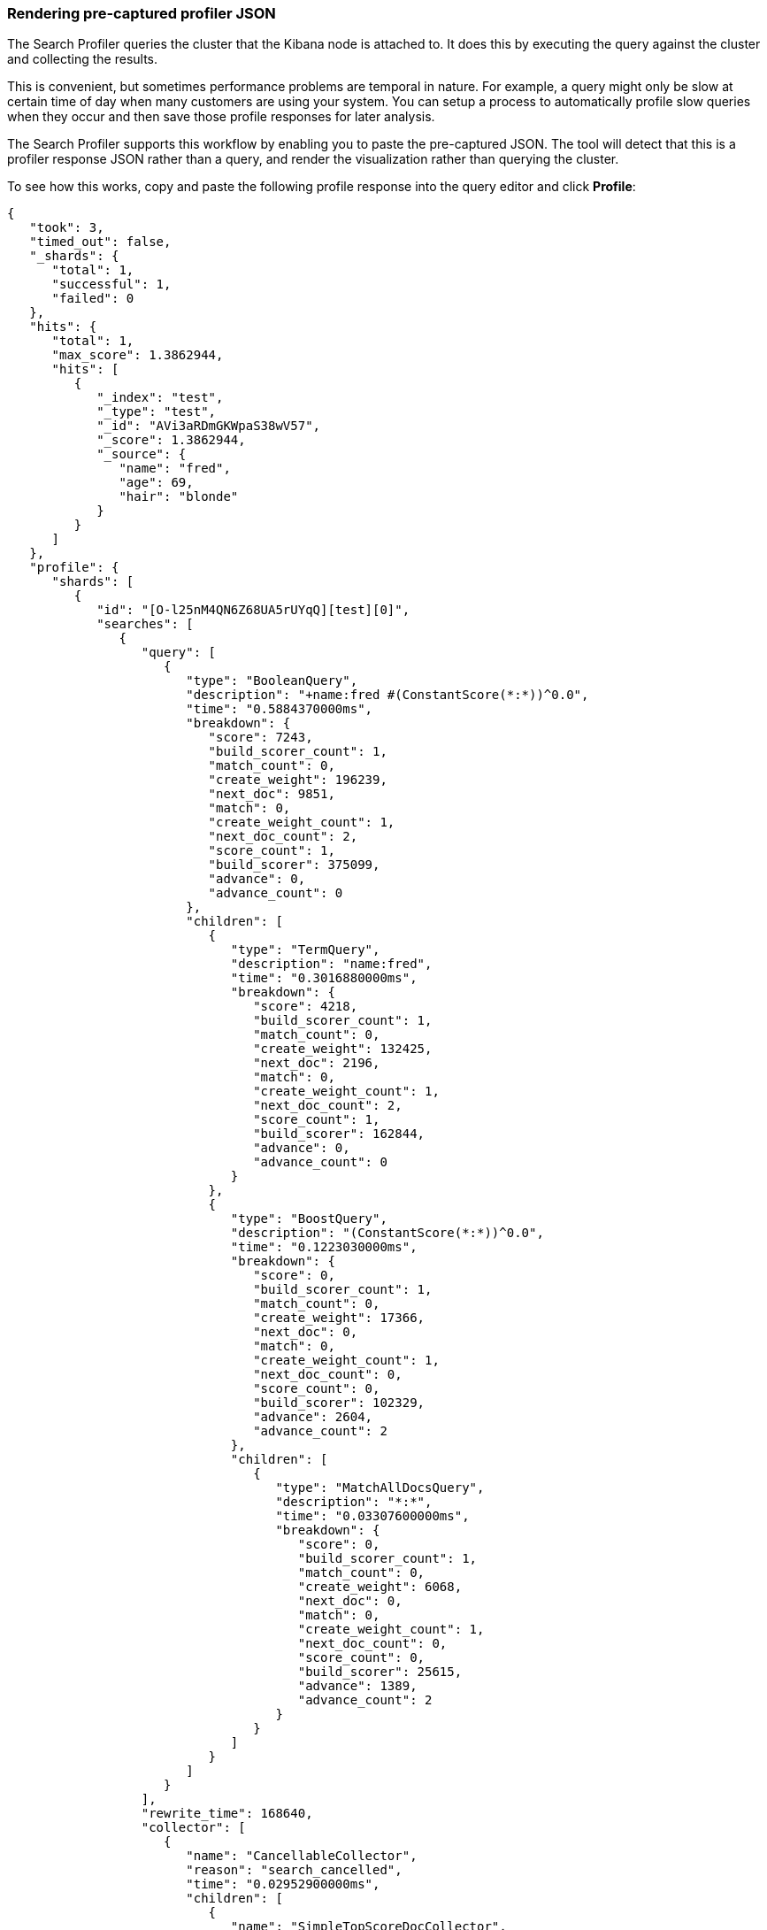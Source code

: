 [role="xpack"]
[[profiler-render]]
=== Rendering pre-captured profiler JSON

The Search Profiler queries the cluster that the Kibana node is attached to.
It does this by executing the query against the cluster and collecting the results.

This is convenient, but sometimes performance problems are temporal in nature. For example,
a query might only be slow at certain time of day when many customers are using your system.
You can setup a process to automatically profile slow queries when they occur and then
save those profile responses for later analysis.

The Search Profiler supports this workflow by enabling you to paste the
pre-captured JSON.  The tool will detect that this is a profiler response JSON
rather than a query, and render the visualization rather than querying the cluster.

To see how this works, copy and paste the following profile response into the
query editor and click *Profile*:

[source,js]
--------------------------------------------------
{
   "took": 3,
   "timed_out": false,
   "_shards": {
      "total": 1,
      "successful": 1,
      "failed": 0
   },
   "hits": {
      "total": 1,
      "max_score": 1.3862944,
      "hits": [
         {
            "_index": "test",
            "_type": "test",
            "_id": "AVi3aRDmGKWpaS38wV57",
            "_score": 1.3862944,
            "_source": {
               "name": "fred",
               "age": 69,
               "hair": "blonde"
            }
         }
      ]
   },
   "profile": {
      "shards": [
         {
            "id": "[O-l25nM4QN6Z68UA5rUYqQ][test][0]",
            "searches": [
               {
                  "query": [
                     {
                        "type": "BooleanQuery",
                        "description": "+name:fred #(ConstantScore(*:*))^0.0",
                        "time": "0.5884370000ms",
                        "breakdown": {
                           "score": 7243,
                           "build_scorer_count": 1,
                           "match_count": 0,
                           "create_weight": 196239,
                           "next_doc": 9851,
                           "match": 0,
                           "create_weight_count": 1,
                           "next_doc_count": 2,
                           "score_count": 1,
                           "build_scorer": 375099,
                           "advance": 0,
                           "advance_count": 0
                        },
                        "children": [
                           {
                              "type": "TermQuery",
                              "description": "name:fred",
                              "time": "0.3016880000ms",
                              "breakdown": {
                                 "score": 4218,
                                 "build_scorer_count": 1,
                                 "match_count": 0,
                                 "create_weight": 132425,
                                 "next_doc": 2196,
                                 "match": 0,
                                 "create_weight_count": 1,
                                 "next_doc_count": 2,
                                 "score_count": 1,
                                 "build_scorer": 162844,
                                 "advance": 0,
                                 "advance_count": 0
                              }
                           },
                           {
                              "type": "BoostQuery",
                              "description": "(ConstantScore(*:*))^0.0",
                              "time": "0.1223030000ms",
                              "breakdown": {
                                 "score": 0,
                                 "build_scorer_count": 1,
                                 "match_count": 0,
                                 "create_weight": 17366,
                                 "next_doc": 0,
                                 "match": 0,
                                 "create_weight_count": 1,
                                 "next_doc_count": 0,
                                 "score_count": 0,
                                 "build_scorer": 102329,
                                 "advance": 2604,
                                 "advance_count": 2
                              },
                              "children": [
                                 {
                                    "type": "MatchAllDocsQuery",
                                    "description": "*:*",
                                    "time": "0.03307600000ms",
                                    "breakdown": {
                                       "score": 0,
                                       "build_scorer_count": 1,
                                       "match_count": 0,
                                       "create_weight": 6068,
                                       "next_doc": 0,
                                       "match": 0,
                                       "create_weight_count": 1,
                                       "next_doc_count": 0,
                                       "score_count": 0,
                                       "build_scorer": 25615,
                                       "advance": 1389,
                                       "advance_count": 2
                                    }
                                 }
                              ]
                           }
                        ]
                     }
                  ],
                  "rewrite_time": 168640,
                  "collector": [
                     {
                        "name": "CancellableCollector",
                        "reason": "search_cancelled",
                        "time": "0.02952900000ms",
                        "children": [
                           {
                              "name": "SimpleTopScoreDocCollector",
                              "reason": "search_top_hits",
                              "time": "0.01931700000ms"
                           }
                        ]
                     }
                  ]
               }
            ],
            "aggregations": []
         }
      ]
   }
}
--------------------------------------------------
// NOTCONSOLE

image::dev-tools/searchprofiler/images/pasting.png["Visualizing pre-collected responses"]

